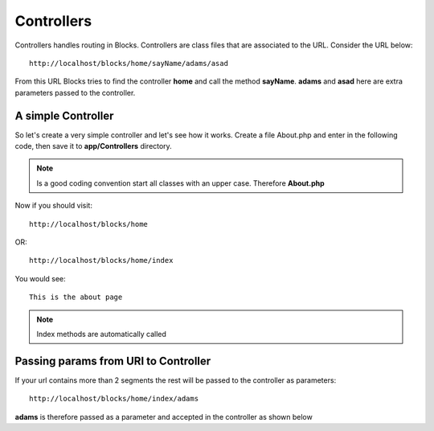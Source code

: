 Controllers
==============

Controllers handles routing in Blocks. Controllers are class files that are associated to the URL. Consider the URL below::

	http://localhost/blocks/home/sayName/adams/asad

From this URL Blocks tries to find the controller **home** and call the method  **sayName**. **adams** and **asad** here are extra parameters passed to the controller. 

A simple Controller
-------------------

So let's create a very simple controller and let's see how it works. Create a file About.php and enter in the following code, then save it to **app/Controllers** directory. 

.. note:: Is a good coding convention start all classes with an upper case. Therefore **About.php**

.. code-block:: php
    :linenos:
	
	<?php

	class About extends Controller {

		public function index() {
			echo "This is the about page";
		}
	}


.. seealso:: All controllers must extend the **Controller** class

Now if you should visit::

	http://localhost/blocks/home 
	
OR::

	http://localhost/blocks/home/index 
	
You would see::
	
	This is the about page
	
.. note:: Index methods are automatically called


Passing params from URI to Controller
-------------------------------------
If your url contains more than 2 segments the rest will be passed to the controller as parameters::

	http://localhost/blocks/home/index/adams 

**adams** is therefore passed as a parameter and accepted in the controller as shown below

.. code-block:: php
    :linenos:
	
	<?php

	class About extends Controller {

		public function index($name) {
			echo "My name is".$name;
		}
	}

